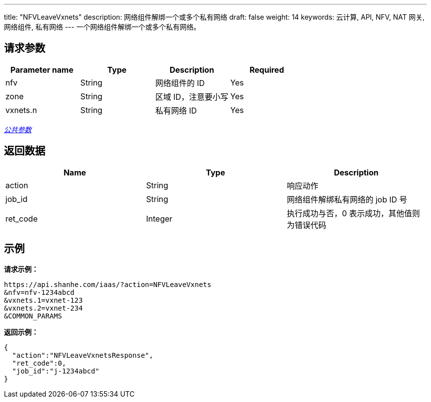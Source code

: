 ---
title: "NFVLeaveVxnets"
description: 网络组件解绑一个或多个私有网络
draft: false
weight: 14
keywords: 云计算, API, NFV, NAT 网关, 网络组件, 私有网络
---
一个网络组件解绑一个或多个私有网络。

== 请求参数

|===
| Parameter name | Type | Description | Required

| nfv
| String
| 网络组件的 ID
| Yes

| zone
| String
| 区域 ID，注意要小写
| Yes

| vxnets.n
| String
| 私有网络 ID
| Yes
|===

link:../../get_api/parameters/[_公共参数_]

== 返回数据

|===
| Name | Type | Description

| action
| String
| 响应动作

| job_id
| String
| 网络组件解绑私有网络的 job ID 号

| ret_code
| Integer
| 执行成功与否，0 表示成功，其他值则为错误代码
|===

== 示例

*请求示例：*
[source]
----
https://api.shanhe.com/iaas/?action=NFVLeaveVxnets
&nfv=nfv-1234abcd
&vxnets.1=vxnet-123
&vxnets.2=vxnet-234
&COMMON_PARAMS
----

*返回示例：*
[source]
----
{
  "action":"NFVLeaveVxnetsResponse",
  "ret_code":0,
  "job_id":"j-1234abcd"
}
----
